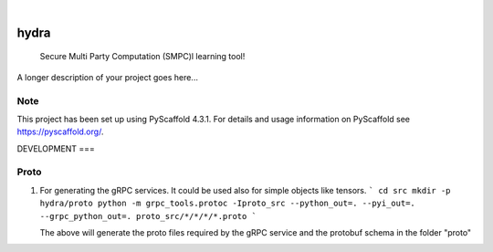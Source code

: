 .. These are examples of badges you might want to add to your README:
   please update the URLs accordingly

    .. image:: https://api.cirrus-ci.com/github/<USER>/hydra.svg?branch=main
        :alt: Built Status
        :target: https://cirrus-ci.com/github/<USER>/hydra
    .. image:: https://readthedocs.org/projects/hydra/badge/?version=latest
        :alt: ReadTheDocs
        :target: https://hydra.readthedocs.io/en/stable/
    .. image:: https://img.shields.io/coveralls/github/<USER>/hydra/main.svg
        :alt: Coveralls
        :target: https://coveralls.io/r/<USER>/hydra
    .. image:: https://img.shields.io/pypi/v/hydra.svg
        :alt: PyPI-Server
        :target: https://pypi.org/project/hydra/
    .. image:: https://img.shields.io/conda/vn/conda-forge/hydra.svg
        :alt: Conda-Forge
        :target: https://anaconda.org/conda-forge/hydra
    .. image:: https://pepy.tech/badge/hydra/month
        :alt: Monthly Downloads
        :target: https://pepy.tech/project/hydra
    .. image:: https://img.shields.io/twitter/url/http/shields.io.svg?style=social&label=Twitter
        :alt: Twitter
        :target: https://twitter.com/hydra

.. image:: https://img.shields.io/badge/-PyScaffold-005CA0?logo=pyscaffold
    :alt: Project generated with PyScaffold
    :target: https://pyscaffold.org/

|

=====
hydra
=====


    Secure Multi Party Computation (SMPC)l learning tool!


A longer description of your project goes here...


.. _pyscaffold-notes:

Note
====

This project has been set up using PyScaffold 4.3.1. For details and usage
information on PyScaffold see https://pyscaffold.org/.


DEVELOPMENT
===


Proto
====
1. For generating the gRPC services. It could be used also for simple objects like tensors.
   ```
   cd src
   mkdir -p hydra/proto
   python -m grpc_tools.protoc -Iproto_src --python_out=. --pyi_out=. --grpc_python_out=. proto_src/*/*/*/*.proto
   ```

   The above will generate the proto files required by the gRPC service and the protobuf schema in the folder "proto"
